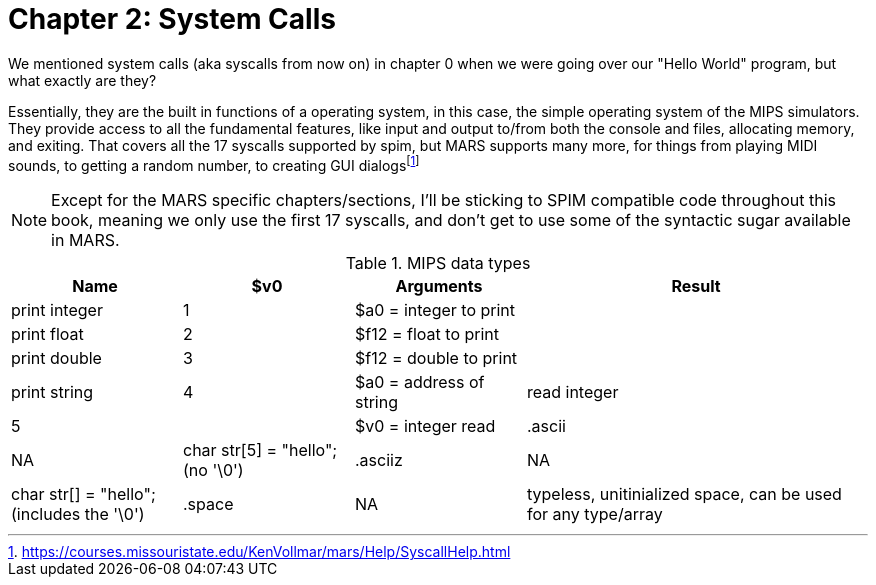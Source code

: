 :mars_syscalls: footnote:[https://courses.missouristate.edu/KenVollmar/mars/Help/SyscallHelp.html]

= Chapter 2: System Calls

We mentioned system calls (aka syscalls from now on) in chapter 0 when we were
going over our "Hello World" program, but what exactly are they?

Essentially, they are the built in functions of a operating system, in this case,
the simple operating system of the MIPS simulators.  They provide access to all the
fundamental features, like input and output to/from both the console and files,
allocating memory, and exiting.  That covers all the 17 syscalls supported by spim,
but MARS supports many more, for things from playing MIDI sounds, to getting a random
number, to creating GUI dialogs{mars_syscalls}

NOTE: Except for the MARS specific chapters/sections, I'll be sticking to SPIM compatible
code throughout this book, meaning we only use the first 17 syscalls, and don't get
to use some of the syntactic sugar available in MARS.

.SPIM supported syscalls
.MIPS data types
[cols="1,1,1,2"]
|===
| Name | $v0 | Arguments | Result

| print integer | 1 | $a0 = integer to print |

| print float | 2 | $f12 = float to print |

| print double | 3 | $f12 = double to print |

| print string | 4 | $a0 = address of string

| read integer | 5 | | $v0 = integer read

| .ascii | NA | char str[5] = "hello"; (no '\0')

| .asciiz | NA | char str[] = "hello"; (includes the '\0')

| .space  | NA | typeless, unitinialized space, can be used for any type/array
|===



